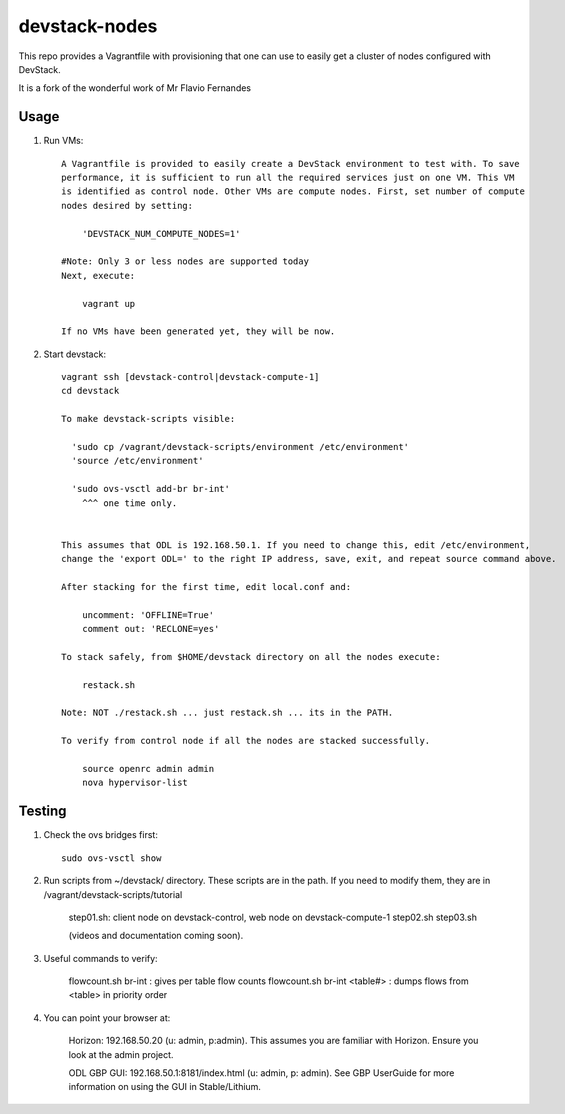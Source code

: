 devstack-nodes
==============

This repo provides a Vagrantfile with provisioning that one can use to easily
get a cluster of nodes configured with DevStack.

It is a fork of the wonderful work of Mr Flavio Fernandes

Usage
-----

1) Run VMs::
    
    A Vagrantfile is provided to easily create a DevStack environment to test with. To save
    performance, it is sufficient to run all the required services just on one VM. This VM
    is identified as control node. Other VMs are compute nodes. First, set number of compute
    nodes desired by setting:
    
        'DEVSTACK_NUM_COMPUTE_NODES=1'
    
    #Note: Only 3 or less nodes are supported today
    Next, execute:
    
        vagrant up
    
    If no VMs have been generated yet, they will be now.
    
2) Start devstack::
    
    vagrant ssh [devstack-control|devstack-compute-1]
    cd devstack
    
    To make devstack-scripts visible:
    
      'sudo cp /vagrant/devstack-scripts/environment /etc/environment'
      'source /etc/environment'

      'sudo ovs-vsctl add-br br-int'
	^^^ one time only.

   
    This assumes that ODL is 192.168.50.1. If you need to change this, edit /etc/environment,
    change the 'export ODL=' to the right IP address, save, exit, and repeat source command above.
 
    After stacking for the first time, edit local.conf and:
	
	uncomment: 'OFFLINE=True'
	comment out: 'RECLONE=yes'

    To stack safely, from $HOME/devstack directory on all the nodes execute:
    
        restack.sh
   
    Note: NOT ./restack.sh ... just restack.sh ... its in the PATH.
 
    To verify from control node if all the nodes are stacked successfully.
    
        source openrc admin admin
        nova hypervisor-list


Testing
-----

1) Check the ovs bridges first::

    sudo ovs-vsctl show

2) Run scripts from ~/devstack/ directory. These scripts are in the path. If you need to modify them,
   they are in /vagrant/devstack-scripts/tutorial

    step01.sh: client node on devstack-control, web node on devstack-compute-1
    step02.sh
    step03.sh

    (videos and documentation coming soon).

3. Useful commands to verify:

    flowcount.sh br-int : gives per table flow counts
    flowcount.sh br-int <table#> : dumps flows from <table> in priority order

4. You can point your browser at:
  
    Horizon: 192.168.50.20 (u: admin, p:admin).
    This assumes you are familiar with Horizon. Ensure you look at the admin project.

    ODL GBP GUI: 192.168.50.1:8181/index.html (u: admin, p: admin).
    See GBP UserGuide for more information on using the GUI in Stable/Lithium.


